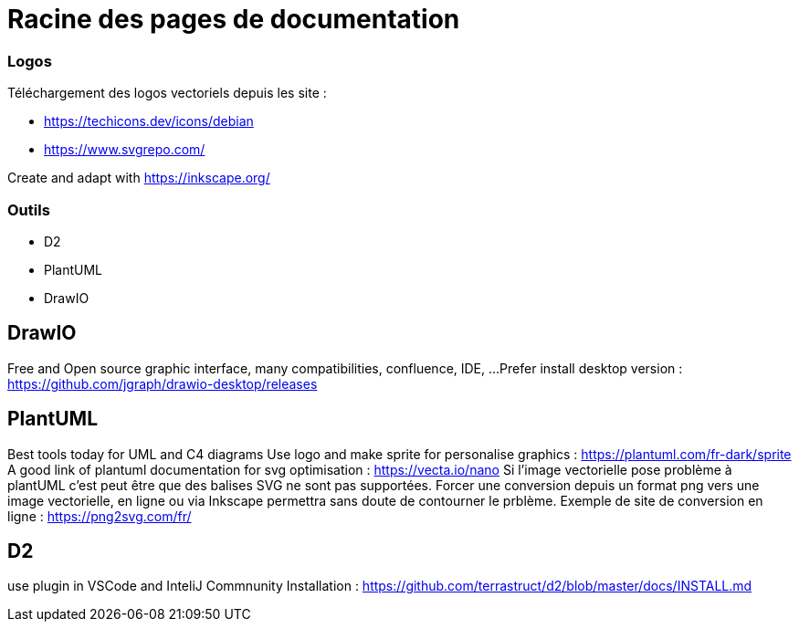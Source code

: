 = Racine des pages de documentation

=== Logos

Téléchargement des logos vectoriels depuis les site :

- https://techicons.dev/icons/debian
- https://www.svgrepo.com/

Create and adapt with https://inkscape.org/



=== Outils


*  D2
*  PlantUML
*  DrawIO


== DrawIO

Free and Open source graphic interface, many compatibilities, confluence, IDE, ...
Prefer install desktop version : https://github.com/jgraph/drawio-desktop/releases

== PlantUML

Best tools today for UML and C4 diagrams
Use logo and make sprite for personalise graphics : https://plantuml.com/fr-dark/sprite
A good link of plantuml documentation for svg optimisation : https://vecta.io/nano
Si l'image vectorielle pose problème à plantUML c'est peut être que des balises SVG ne sont pas supportées.
Forcer une conversion depuis un format png vers une image vectorielle, en ligne ou via Inkscape permettra sans doute de contourner le prblème.
Exemple de site de conversion en ligne : https://png2svg.com/fr/

== D2

use plugin in VSCode and InteliJ Commnunity
Installation : https://github.com/terrastruct/d2/blob/master/docs/INSTALL.md